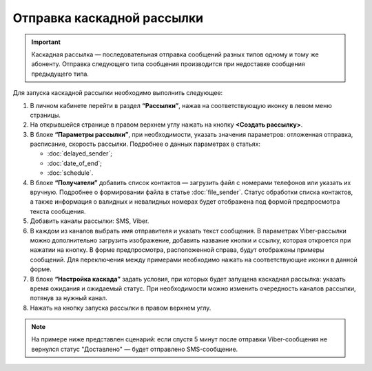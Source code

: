 Отправка каскадной рассылки
================================ 
 
.. important:: Каскадная рассылка — последовательная отправка сообщений разных типов одному и тому же абоненту. Отправка следующего типа сообщения производится при недоставке сообщения предыдущего типа.

Для запуска каскадной рассылки необходимо выполнить следующее:
 
1. В личном кабинете перейти в раздел **“Рассылки”**, нажав на соответствующую иконку в левом меню страницы.
 
2. На открывшейся странице в правом верхнем углу нажать на кнопку **<Создать рассылку>**.
 
3. В блоке **“Параметры рассылки”**, при необходимости, указать значения параметров: отложенная отправка, расписание, скорость рассылки. Подробнее о данных параметрах в статьях: 

   * :doc:`delayed_sender`; 

   * :doc:`date_of_end`;

   * :doc:`schedule`.
 
4. В блоке **“Получатели”** добавить список контактов — загрузить файл с номерами телефонов или указать их вручную. Подробнее о формировании файла в статье :doc:`file_sender`. Статус обработки списка контактов, а также информация о валидных и невалидных номерах будет отображена под формой предпросмотра текста сообщения.
 
5. Добавить каналы рассылки: SMS, Viber.

6. В каждом из каналов выбрать имя отправителя и указать текст сообщения. В параметрах Viber-рассылки можно дополнительно загрузить изображение, добавить название кнопки и ссылку, которая откроется при нажатии на кнопку. В форме предпросмотра, расположенной справа, будут отображены примеры сообщений. Для переключения между примерами необходимо нажать на соответствующие иконки в данной форме.

7. В блоке **“Настройка каскада”** задать условия, при которых будет запущена каскадная рассылка: указать время ожидания и ожидаемый статус. При необходимости можно изменить очередность каналов рассылки, потянув за нужный канал.
 
8. Нажать на кнопку запуска рассылки в правом верхнем углу.

.. note:: На примере ниже представлен сценарий: если спустя 5 минут после отправки Viber-сообщения не вернулся статус "Доставлено" — будет отправлено SMS-сообщение.

.. image:: media/sendcascade.gif
 
 
